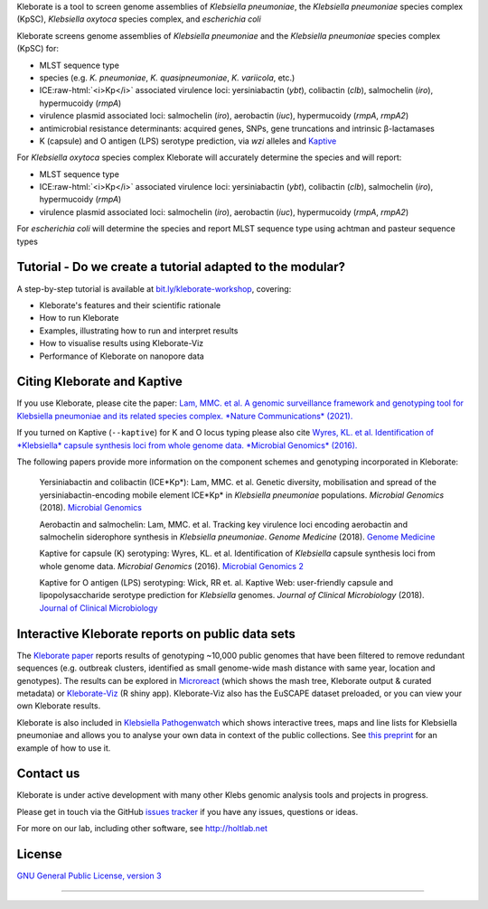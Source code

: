 .. role:: raw-html-m2r(raw)
   :format: html


Kleborate is a tool to screen genome assemblies of *Klebsiella pneumoniae*\ , the *Klebsiella pneumoniae* species complex (KpSC), *Klebsiella oxytoca* species complex, and *escherichia coli*

Kleborate screens genome assemblies of *Klebsiella pneumoniae* and the *Klebsiella pneumoniae* species complex (KpSC) for:


* MLST sequence type
* species (e.g. *K. pneumoniae*\ , *K. quasipneumoniae*\ , *K. variicola*\ , etc.)
* ICE\ :raw-html:`<i>Kp</i>` associated virulence loci: yersiniabactin (*ybt*), colibactin (*clb*), salmochelin (*iro*), hypermucoidy (*rmpA*)
* virulence plasmid associated loci: salmochelin (\ *iro*\ ), aerobactin (\ *iuc*\ ), hypermucoidy (\ *rmpA*\ , *rmpA2*\ )
* antimicrobial resistance determinants: acquired genes, SNPs, gene truncations and intrinsic β-lactamases
* K (capsule) and O antigen (LPS) serotype prediction, via *wzi* alleles and `Kaptive <https://github.com/katholt/Kaptive>`_

For *Klebsiella oxytoca* species complex Kleborate will accurately determine the species and will report:


* MLST sequence type
* ICE\ :raw-html:`<i>Kp</i>` associated virulence loci: yersiniabactin (*ybt*), colibactin (*clb*), salmochelin (*iro*), hypermucoidy (*rmpA*)
* virulence plasmid associated loci: salmochelin (\ *iro*\ ), aerobactin (\ *iuc*\ ), hypermucoidy (\ *rmpA*\ , *rmpA2*\ )

For *escherichia coli* will determine the species and report MLST sequence type using achtman and pasteur sequence types

Tutorial - Do we create a tutorial adapted to the modular?
----------------------------------------------------------

A step-by-step tutorial is available at `bit.ly/kleborate-workshop <bit.ly/kleborate-workshop>`_\ , covering: 


* Kleborate's features and their scientific rationale
* How to run Kleborate 
* Examples, illustrating how to run and interpret results
* How to visualise results using Kleborate-Viz
* Performance of Kleborate on nanopore data

Citing Kleborate and Kaptive
----------------------------

If you use Kleborate, please cite the paper: `Lam, MMC. et al. A genomic surveillance framework and genotyping tool for Klebsiella pneumoniae and its related species complex. *Nature Communications* (2021). <https://www.nature.com/articles/s41467-021-24448-3>`_

If you turned on Kaptive (\ ``--kaptive``\ ) for K and O locus typing please also cite `Wyres, KL. et al. Identification of *Klebsiella* capsule synthesis loci from whole genome data. *Microbial Genomics* (2016). <http://mgen.microbiologyresearch.org/content/journal/mgen/10.1099/mgen.0.000102>`_

The following papers provide more information on the component schemes and genotyping incorporated in Kleborate:

..
   
   Yersiniabactin and colibactin (ICE*Kp*):
   Lam, MMC. et al. Genetic diversity, mobilisation and spread of the yersiniabactin-encoding mobile element ICE*Kp* in *Klebsiella pneumoniae* populations. *Microbial Genomics* (2018). `Microbial Genomics <http://mgen.microbiologyresearch.org/content/journal/mgen/10.1099/mgen.0.000196>`_

   Aerobactin and salmochelin:
   Lam, MMC. et al. Tracking key virulence loci encoding aerobactin and salmochelin siderophore synthesis in *Klebsiella pneumoniae*. *Genome Medicine* (2018). `Genome Medicine <https://genomemedicine.biomedcentral.com/articles/10.1186/s13073-018-0587-5>`_

   Kaptive for capsule (K) serotyping:
   Wyres, KL. et al. Identification of *Klebsiella* capsule synthesis loci from whole genome data. *Microbial Genomics* (2016). `Microbial Genomics 2 <http://mgen.microbiologyresearch.org/content/journal/mgen/10.1099/mgen.0.000102>`_

   Kaptive for O antigen (LPS) serotyping:
   Wick, RR et. al. Kaptive Web: user-friendly capsule and lipopolysaccharide serotype prediction for *Klebsiella* genomes. *Journal of Clinical Microbiology* (2018). `Journal of Clinical Microbiology <http://jcm.asm.org/content/56/6/e00197-18>`_


Interactive Kleborate reports on public data sets
-------------------------------------------------

The `Kleborate paper <https://www.nature.com/articles/s41467-021-24448-3>`_ reports results of genotyping ~10,000 public genomes that have been filtered to remove redundant sequences (e.g. outbreak clusters, identified as small genome-wide mash distance with same year, location and genotypes). The results can be explored in `Microreact <https://bit.ly/klebMR>`_ (which shows the mash tree, Kleborate output & curated metadata) or `Kleborate-Viz <https://kleborate.erc.monash.edu/>`_ (R shiny app). Kleborate-Viz also has the EuSCAPE dataset preloaded, or you can view your own Kleborate results.

Kleborate is also included in `Klebsiella Pathogenwatch <https://pathogen.watch/>`_ which shows interactive trees, maps and line lists for Klebsiella pneumoniae and allows you to analyse your own data in context of the public collections. See `this preprint <https://www.biorxiv.org/content/10.1101/2021.06.22.448967v2>`_ for an example of how to use it.

Contact us
----------

Kleborate is under active development with many other Klebs genomic analysis tools and projects in progress. 

Please get in touch via the GitHub `issues tracker <https://github.com/katholt/Kleborate/issues>`_ if you have any issues, questions or ideas.

For more on our lab, including other software, see `http://holtlab.net <http://holtlab.net>`_

License
-------

`GNU General Public License, version 3 <https://www.gnu.org/licenses/gpl-3.0.html>`_

----

